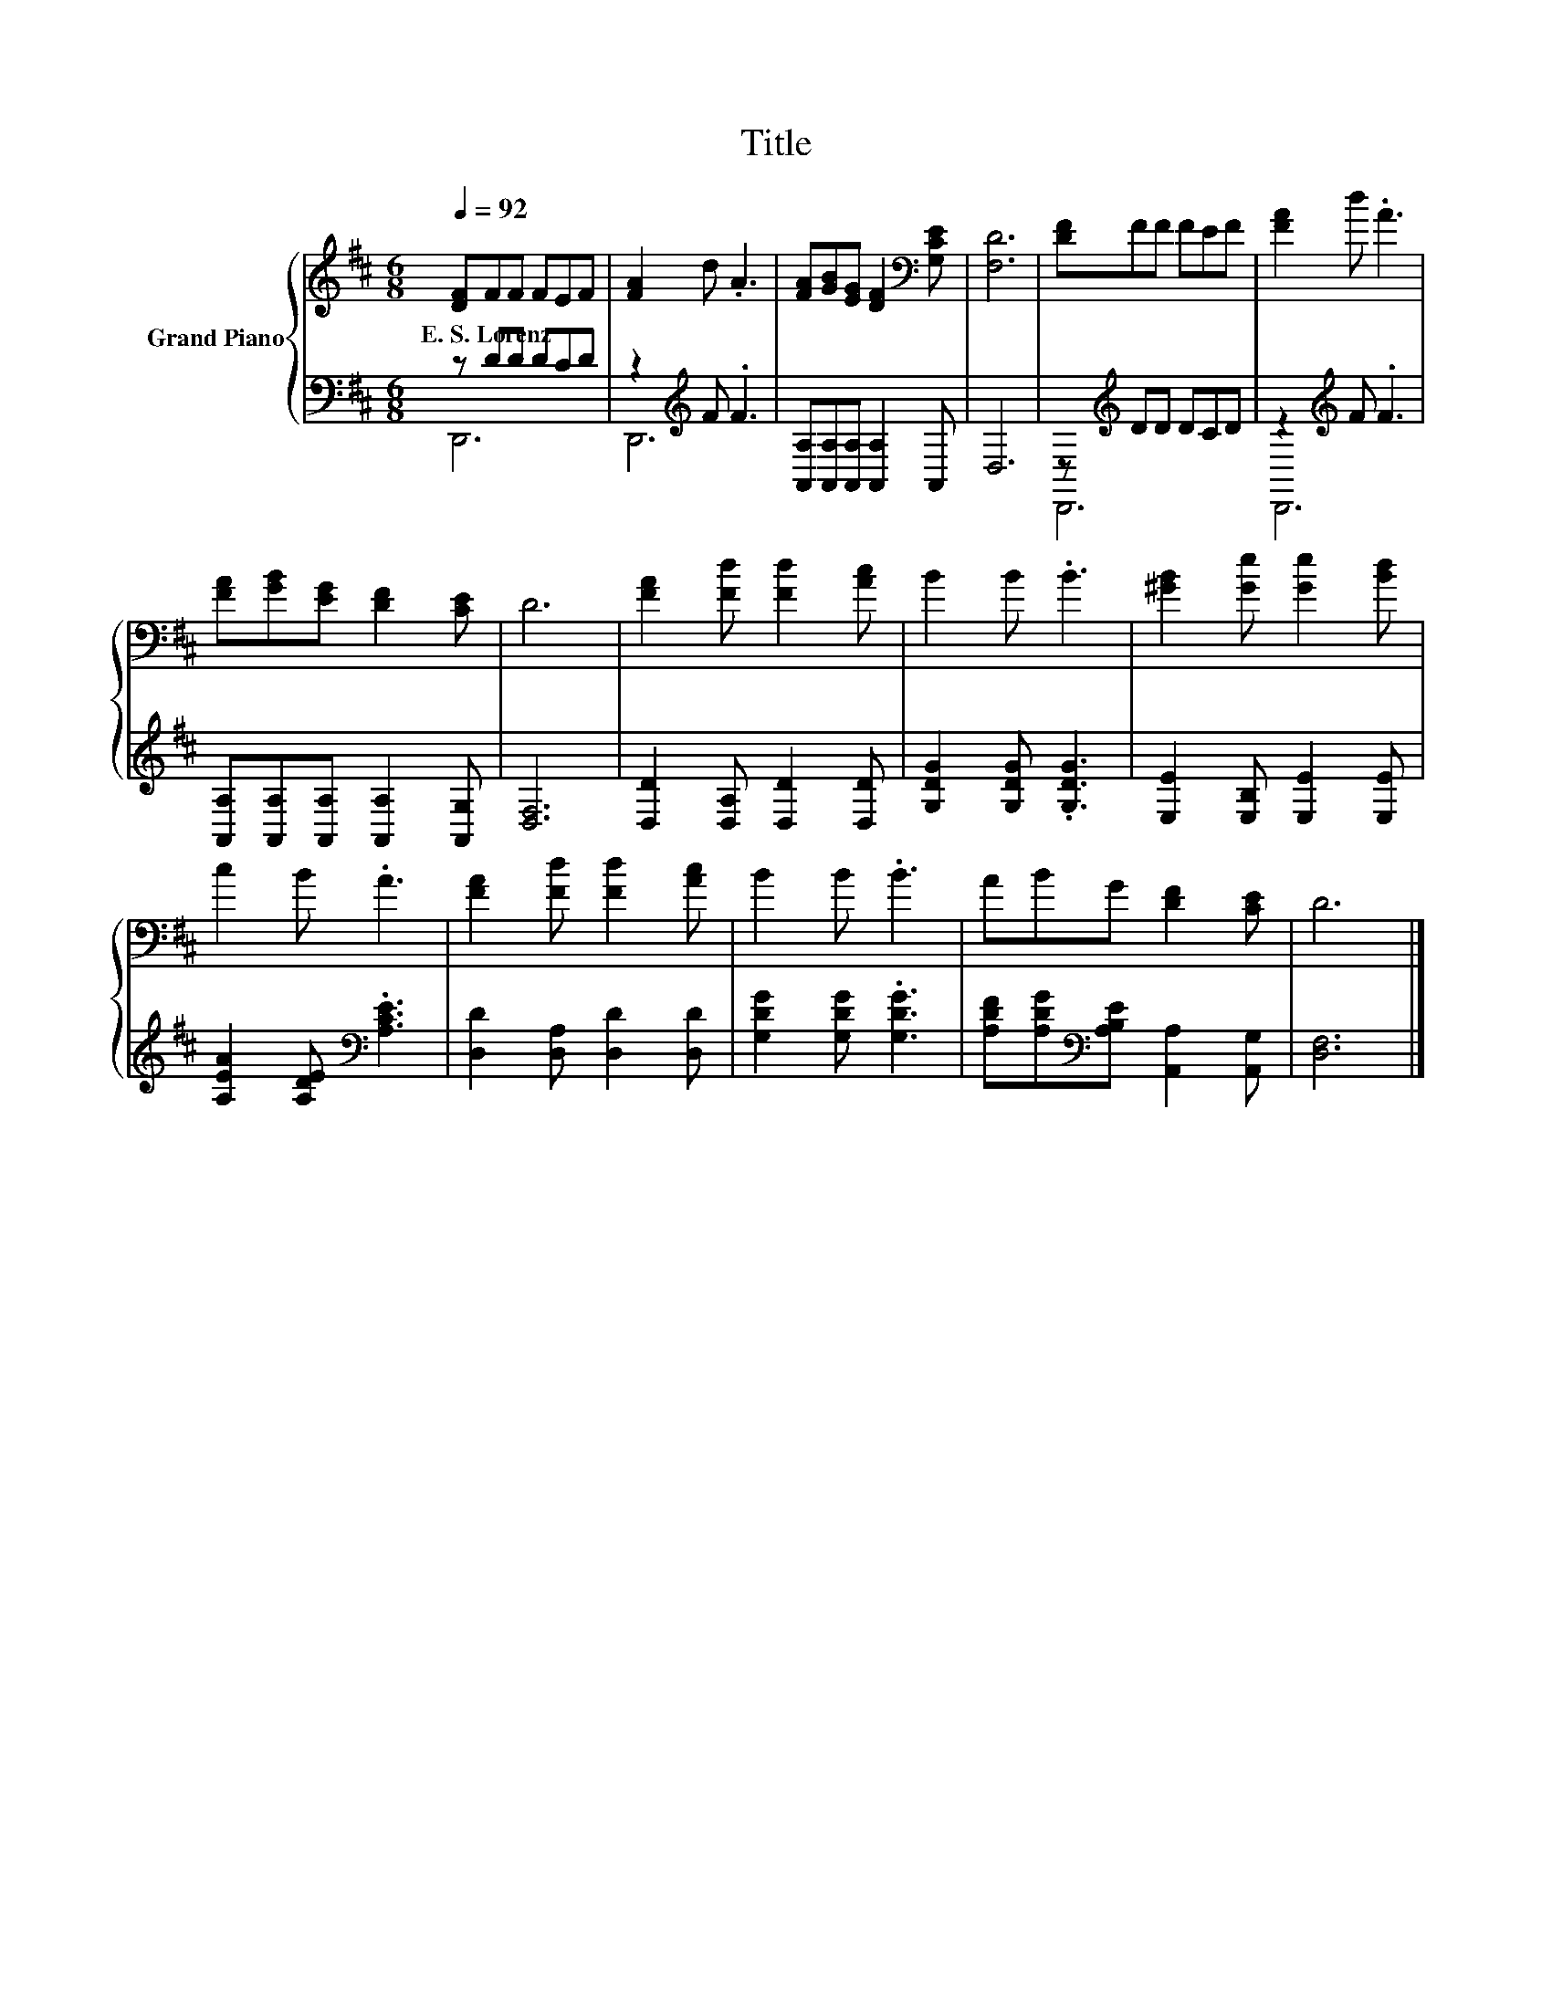 X:1
T:Title
%%score { 1 | ( 2 3 ) }
L:1/8
Q:1/4=92
M:6/8
K:D
V:1 treble nm="Grand Piano"
V:2 bass 
V:3 bass 
V:1
 [DF]FF FEF | [FA]2 d .A3 | [FA][GB][EG] [DF]2[K:bass] [G,CE] | [F,D]6 | [DF]FF FEF | [FA]2 d .A3 | %6
w: E.~S.~Lorenz * * * * *||||||
 [FA][GB][EG] [DF]2 [CE] | D6 | [FA]2 [Fd] [Fd]2 [Ac] | B2 B .B3 | [^GB]2 [Ge] [Ge]2 [Bd] | %11
w: |||||
 c2 B .A3 | [FA]2 [Fd] [Fd]2 [Ac] | B2 B .B3 | ABG [DF]2 [CE] | D6 |] %16
w: |||||
V:2
 z DD DCD | z2[K:treble] F .F3 | [A,,A,][A,,A,][A,,A,] [A,,A,]2 A,, | D,6 | z[K:treble] DD DCD | %5
 z2[K:treble] F .F3 | [A,,A,][A,,A,][A,,A,] [A,,A,]2 [A,,G,] | [D,F,]6 | %8
 [D,D]2 [D,A,] [D,D]2 [D,D] | [G,DG]2 [G,DG] .[G,DG]3 | [E,E]2 [E,B,] [E,E]2 [E,E] | %11
 [A,EA]2 [A,DE][K:bass] .[A,CE]3 | [D,D]2 [D,A,] [D,D]2 [D,D] | [G,DG]2 [G,DG] .[G,DG]3 | %14
 [A,DF][A,DG][K:bass][A,B,E] [A,,A,]2 [A,,G,] | [D,F,]6 |] %16
V:3
 D,,6 | D,,6[K:treble] | x6 | x6 | D,,6[K:treble] | D,,6[K:treble] | x6 | x6 | x6 | x6 | x6 | %11
 x3[K:bass] x3 | x6 | x6 | x2[K:bass] x4 | x6 |] %16

